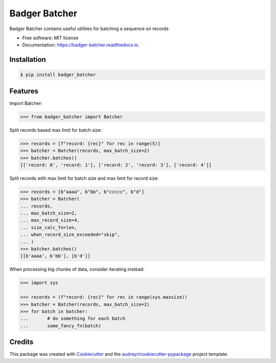 ==============
Badger Batcher
==============


.. image:: https://img.shields.io/pypi/v/badger_batcher.svg
        :target: https://pypi.python.org/pypi/badger_batcher

.. image:: https://travis-ci.com/tkasu/badger_batcher.svg?branch=master
        :target: https://travis-ci.com/tkasu/badger_batcher

.. image:: https://readthedocs.org/projects/badger-batcher/badge/?version=latest
        :target: https://badger-batcher.readthedocs.io/en/latest/?version=latest
        :alt: Documentation Status




Badger Batcher contains useful utilities for batching a sequence on records


* Free software: MIT license
* Documentation: https://badger-batcher.readthedocs.io.


Installation
------------

.. code-block:: bash

    $ pip install badger_batcher


Features
--------

Import Batcher:

.. code-block:: python

    >>> from badger_batcher import Batcher


Split records based max limit for batch size:

.. code-block:: python

    >>> records = [f"record: {rec}" for rec in range(5)]
    >>> batcher = Batcher(records, max_batch_size=2)
    >>> batcher.batches()
    [['record: 0', 'record: 1'], ['record: 2', 'record: 3'], ['record: 4']]

Split records with max limit for batch size and max limit for record size:

.. code-block:: python

    >>> records = [b"aaaa", b"bb", b"ccccc", b"d"]
    >>> batcher = Batcher(
    ... records,
    ... max_batch_size=2,
    ... max_record_size=4,
    ... size_calc_fn=len,
    ... when_record_size_exceeded="skip",
    ... )
    >>> batcher.batches()
    [[b'aaaa', b'bb'], [b'd']]

When processing big chunks of data, consider iterating instead:

.. code-block:: python

    >>> import sys

    >>> records = (f"record: {rec}" for rec in range(sys.maxsize))
    >>> batcher = Batcher(records, max_batch_size=2)
    >>> for batch in batcher:
    ...       # do something for each batch
    ...       some_fancy_fn(batch)

Credits
-------

This package was created with Cookiecutter_ and the `audreyr/cookiecutter-pypackage`_ project template.

.. _Cookiecutter: https://github.com/audreyr/cookiecutter
.. _`audreyr/cookiecutter-pypackage`: https://github.com/audreyr/cookiecutter-pypackage
